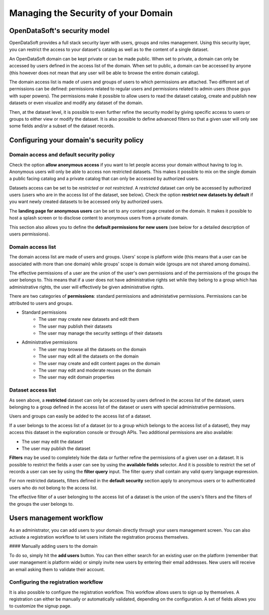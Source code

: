 Managing the Security of your Domain
====================================

OpenDataSoft's security model
-----------------------------

OpenDataSoft provides a full stack security layer with users, groups and roles management. Using this security layer,
you can restrict the access to your dataset's catalog as well as to the content of a single dataset.

An OpenDataSoft domain can be kept private or can be made public. When set to private, a domain can only be accessed by
users defined in the access list of the domain. When set to public, a domain can be accessed by anyone (this however
does not mean that any user will be able to browse the entire domain catalog).

The domain access list is made of users and groups of users to which permissions are attached. Two different set of
permissions can be defined: permissions related to regular users and permissions related to admin users (those guys
with super powers). The permissions make it possible to allow users to read the dataset catalog, create and publish
new datasets or even visualize and modify any dataset of the domain.

Then, at the dataset level, it is possible to even further refine the security model by giving specific access to users
or groups to either view or modify the dataset. It is also possible to define advanced filters so that a given user will
only see some fields and/or a subset of the dataset records.

Configuring your domain's security policy
-----------------------------------------

Domain access and default security policy
~~~~~~~~~~~~~~~~~~~~~~~~~~~~~~~~~~~~~~~~~

.. ifconfig:: language == 'en'

    .. image:: security-model--en.png
       :alt: Security Model

.. ifconfig:: language == 'fr'

    .. image:: security-model--fr.png
       :alt: Modèle de sécurité

Check the option **allow anonymous access** if you want to let people access your domain without having to log in.
Anonymous users will only be able to access non restricted datasets. This makes it possible to mix on the single domain
a public facing catalog and a private catalog that can only be accessed by authorized users.

Datasets access can be set to be *restricted* or *not restricted*. A *restricted* dataset can only be accessed by
authorized users (users who are in the access list of the dataset, see below). Check the option
**restrict new datasets by default** if you want newly created datasets to be accessed only by authorized users.

The **landing page for anonymous users** can be set to any content page created on the domain. It makes it possible to
host a splash screen or to disclose content to anonymous users from a private domain.

This section also allows you to define the **default permissions for new users** (see below for a detailed description
of users permissions).

Domain access list
~~~~~~~~~~~~~~~~~~


.. ifconfig:: language == 'en'

    .. image:: security-users--en.png
       :alt: Security Users

.. ifconfig:: language == 'fr'

    .. image:: security-users--fr.png
       :alt: Permissions des utilisateurs


The domain access list are made of users and groups. Users' scope is platform wide (this means that a user can be
associated with more than one domain) while groups' scope is domain wide (groups are not shared among domains).

The effective permissions of a user are the union of the user's own permissions and of the permissions of the groups
the user belongs to. This means that if a user does not have administrative rights set while they belong to a group
which has administrative rights, the user will effectively be given administrative rights.

There are two categories of **permissions**: standard permissions and administative permissions. Permissions can be
attributed to users and groups.

* Standard permissions
    * The user may create new datasets and edit them
    * The user may publish their datasets
    * The user may manage the security settings of their datasets

* Administrative permissions
    * The user may browse all the datasets on the domain
    * The user may edit all the datasets on the domain
    * The user may create and edit content pages on the domain
    * The user may edit and moderate reuses on the domain
    * The user may edit domain properties

Dataset access list
~~~~~~~~~~~~~~~~~~~

.. ifconfig:: language == 'en'

    .. image:: security-dataset.jpg
       :alt: Access list
.. ifconfig:: language == 'fr'

    .. image:: security-dataset--fr.png
       :alt: Liste d'accès


As seen above, a **restricted** dataset can only be accessed by users defined in the access list of the dataset, users
belonging to a group defined in the access list of the dataset or users with special administrative permissions.

Users and groups can easily be added to the access list of a dataset.

If a user belongs to the access list of a dataset (or to a group which belongs to the access list of a dataset), they
may access this dataset in the exploration console or through APIs. Two additional permissions are also available:

* The user may edit the dataset
* The user may publish the dataset

.. ifconfig:: language == 'en'

    .. image:: security-filters.jpg
       :alt: Security filters
.. ifconfig:: language == 'fr'

    .. image:: security-filters--fr.png
       :alt: Filtres de sécurité

**Filters** may be used to completely hide the data or further refine the permissions of a given user on a dataset.
It is possible to restrict the fields a user can see by using the **available fields** selector. And it is possible
to restrict the set of records a user can see by using the **filter query** input. The filter query shall contain
any valid query language expression.

For non restricted datasets, filters defined in the **default security** section apply to anonymous users or to
authenticated users who do not belong to the access list.

The effective filter of a user belonging to the access list of a dataset is the union of the users's filters and the
filters of the groups the user belongs to.

Users management workflow
-------------------------

As an administrator, you can add users to your domain directly through your users management screen. You can also
activate a registration workflow to let users initiate the registration process themselves.

#### Manually adding users to the domain

To do so, simply hit the **add users** button. You can then either search for an existing user on the platform
(remember that user management is platform wide) or simply invite new users by entering their email addresses. New
users will receive an email asking them to validate their account.

Configuring the registration workflow
~~~~~~~~~~~~~~~~~~~~~~~~~~~~~~~~~~~~~

.. ifconfig:: language == 'en'

    .. image:: security-signup--en.png
       :alt: Registration workflow
.. ifconfig:: language == 'fr'

    .. image:: security-signup--fr.png
       :alt: Processus d'enregistrement


It is also possible to configure the registration workflow. This workflow allows users to sign up by themselves. A
registration can either be manually or automatically validated, depending on the configuration. A set of fields allows
you to customize the signup page.
